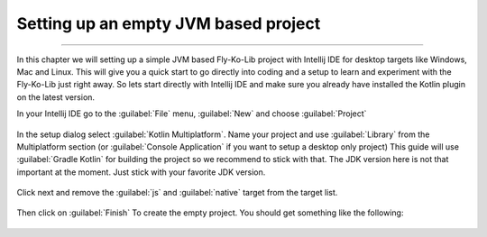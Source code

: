 Setting up an empty JVM based project
-------------------------------------
------------

In this chapter we will setting up a simple JVM based Fly-Ko-Lib project with Intellij IDE for desktop targets like
Windows, Mac and Linux. This will give you a quick start to go directly into coding and a setup to learn and experiment
with the Fly-Ko-Lib just right away. So lets start directly with Intellij IDE and make sure you already have installed the Kotlin plugin on the latest version.


In your Intellij IDE go to the :guilabel:`File` menu, :guilabel:`New` and choose :guilabel:`Project`

.. figure:: /img/setup0.png
   :align: center
   :alt: Create new Fly-Ko-Lib project

In the setup dialog select :guilabel:`Kotlin Multiplatform`. Name your project and use :guilabel:`Library` from the
Multiplatform section (or :guilabel:`Console Application` if you want to setup a desktop only project)
This guide will use :guilabel:`Gradle Kotlin` for building the project so we recommend to stick with that.
The JDK version here is not that important at the moment. Just stick with your favorite JDK version.


.. figure:: /img/setup1.png
   :align: center
   :alt: Setup Kotlin Multiplatform for JVM


Click next and remove the :guilabel:`js` and :guilabel:`native` target from the target list.


.. figure:: /img/setup2.png
   :align: center
   :alt: Setup Kotlin Multiplatform for JVM

Then click on :guilabel:`Finish` To create the empty project. You should get something like the following:


.. figure:: /img/setup3.png
   :align: center
   :alt: Setup Kotlin Multiplatform for JVM


